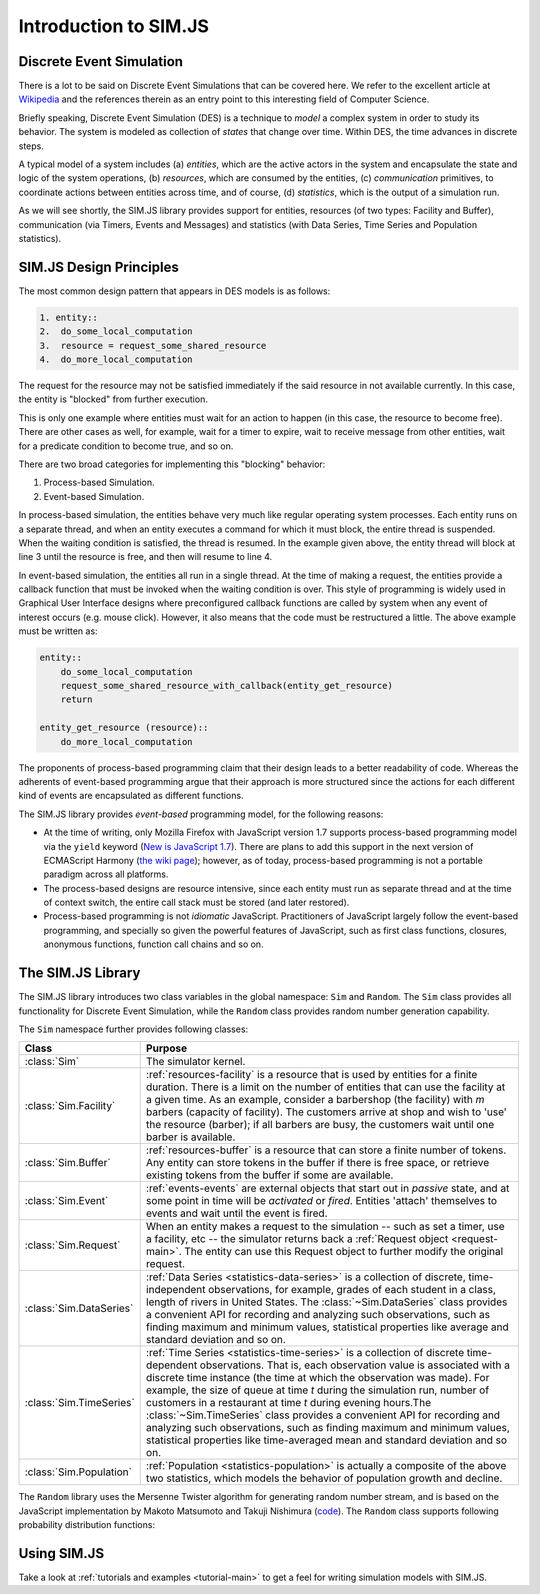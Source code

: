 .. _introduction-simjs:

=========================
Introduction to SIM.JS
=========================

Discrete Event Simulation
===========================


There is a lot to be said on Discrete Event Simulations that can be covered here. We refer to the excellent article at `Wikipedia <http://en.wikipedia.org/wiki/Discrete_event_simulation>`_ and the references therein as an entry point to this interesting field of Computer Science.

Briefly speaking, Discrete Event Simulation (DES) is a technique to *model* a complex system in order to study its behavior. The system is modeled as collection of *states* that change over time. Within DES, the time advances in discrete steps.

A typical model of a system includes (a) *entities*, which are the active actors in the system and encapsulate the state and logic of the system operations, (b) *resources*, which are consumed by the entities, (c) *communication* primitives, to coordinate actions between entities across time, and of course, (d) *statistics*, which is the output of a simulation run.

As we will see shortly, the SIM.JS library provides support for entities, resources (of two types: Facility and Buffer), communication (via Timers, Events and Messages) and statistics (with Data Series, Time Series and Population statistics).

.. _basics-design:

SIM.JS Design Principles
=========================

The most common design pattern that appears in DES models is as follows:

.. code-block:: python
    
    1. entity::
    2.  do_some_local_computation
    3.  resource = request_some_shared_resource
    4.  do_more_local_computation

The request for the resource may not be satisfied immediately if the said resource in not available currently. In this case, the entity is "blocked" from further execution.

This is only one example where entities must wait for an action to happen (in this case, the resource to become free). There are other cases as well, for example, wait for a timer to expire, wait to receive message from other entities, wait for a predicate condition to become true, and so on.

There are two broad categories for implementing this "blocking" behavior:

1. Process-based Simulation.
2. Event-based Simulation.

In process-based simulation, the entities behave very much like regular operating system processes. Each entity runs on a separate thread, and when an entity executes a command for which it must block, the entire thread is suspended. When the waiting condition is satisfied, the thread is resumed. In the example given above, the entity thread will block at line 3 until the resource is free, and then will resume to line 4.

In event-based simulation, the entities all run in a single thread. At the time of making a request, the entities provide a callback function that must be invoked when the waiting condition is over. This style of programming is widely used in Graphical User Interface designs where preconfigured callback functions are called by system when any event of interest occurs (e.g. mouse click). However, it also means that the code must be restructured a little. The above example must be written as:

.. code-block:: python

    entity::
        do_some_local_computation
        request_some_shared_resource_with_callback(entity_get_resource)
        return
    
    entity_get_resource (resource)::
        do_more_local_computation

The proponents of process-based programming claim that their design leads to a better readability of code. Whereas the adherents of event-based programming argue that their approach is more structured since the actions for each different kind of events are encapsulated as different functions.

The SIM.JS library provides *event-based* programming model, for the following reasons:

* At the time of writing, only Mozilla Firefox with JavaScript version 1.7 supports process-based programming model via the ``yield`` keyword (`New is JavaScript 1.7 <http://developer.mozilla.org/en/new_in_javascript_1.7>`_). There are plans to add this support in the next version of ECMAScript Harmony (`the wiki page <http://wiki.ecmascript.org/doku.php?id=harmony:generators&s=generator>`_); however, as of today, process-based programming is not a portable paradigm across all platforms.
* The process-based designs are resource intensive, since each entity must run as separate thread and at the time of context switch, the entire call stack must be stored (and later restored).
* Process-based programming is not *idiomatic* JavaScript. Practitioners of JavaScript largely follow the event-based programming, and specially so given the powerful features of JavaScript, such as first class functions, closures, anonymous functions, function call chains and so on.

The SIM.JS Library
===================

The SIM.JS library introduces two class variables in the global namespace: ``Sim`` and ``Random``. The ``Sim`` class provides all functionality for Discrete Event Simulation, while the ``Random`` class provides random number generation capability.

The ``Sim`` namespace further provides following classes:

.. 
    * :class:`Sim` class. The simulator kernel.
    * :class:`Sim.Facility` class. :ref:`resources-facility` is a resource that is used by entities for a finite duration. There is a limit on the number of entities that can use the facility at a given time. As an example, consider a barbershop (the facility) with *m* barbers (capacity of facility). The customers arrive at shop and wish to 'use' the resource (barber); if all barbers are busy, the customers wait until one barber is available.
    * :class:`Sim.Buffer` class. :ref:`resources-buffer` is a resource that can store a finite number of tokens. Any entity can store tokens in the buffer if there is free space, or retrieve existing tokens from the buffer if some are available.
    * :class:`Sim.Event` class. :ref:`events-events` are external objects that start out in *passive* state, and at some point in time will be *activated* or *fired*. Entities 'attach' themselves to events and wait until the event is fired.
    * :class:`Sim.Request` class. When an entity makes a request to the simulation -- such as set a timer, use a facility, etc -- the simulator returns back a :ref:`Request object <request-main>`. The entity can use this Request object to further modify the original request.
    * :class:`Sim.DataSeries` class. :ref:`Data Series <statistics-data-series>` is a collection of discrete, time-independent observations, for example, grades of each student in a class, length of rivers in United States. The :class:`~Sim.DataSeries` class provides a convenient API for recording and analyzing such observations, such as finding maximum and minimum values, statistical properties like average and standard deviation and so on.
    * :class:`Sim.TimeSeries` class. :ref:`Time Series <statistics-time-series>` is a collection of discrete time-dependent observations. That is, each observation value is associated with a discrete time instance (the time at which the observation was made). For example, the size of queue at time *t* during the simulation run, number of customers in a restaurant at time *t* during evening hours. Note that the time instances when the observations are made are discrete. Also note the difference between ``Data Series`` statistics which records time independent statistics. The :class:`~Sim.TimeSeries` class provides a convenient API for recording and analyzing such observations, such as finding maximum and minimum values, statistical properties like time-averaged mean and standard deviation and so on.
    * :class:`Sim.Population` class. :ref:`Population <statistics-population>` is actually a composite of the above two statistics, which models the behavior of population growth and decline.


+-----------------------+--------------------------------------------------------------+
|  Class                |  Purpose                                                     |
+=======================+==============================================================+
|:class:`Sim`           |The simulator kernel.                                         |
+-----------------------+--------------------------------------------------------------+
|:class:`Sim.Facility`  |:ref:`resources-facility` is a resource that is used by       | 
|                       |entities for a finite duration. There is a limit on the       |
|                       |number of entities that can use the facility at a given       |
|                       |time. As an example, consider a barbershop (the facility)     |
|                       |with *m* barbers (capacity of facility). The customers        |
|                       |arrive at shop and wish to 'use' the resource (barber);       |
|                       |if all barbers are busy, the customers wait until one         |
|                       |barber is available.                                          |
+-----------------------+--------------------------------------------------------------+
|:class:`Sim.Buffer`    |:ref:`resources-buffer` is a resource that can store a        |
|                       |finite number of tokens. Any entity can store tokens in       |
|                       |the buffer if there is free space, or retrieve existing       |
|                       |tokens from the buffer if some are available.                 |
+-----------------------+--------------------------------------------------------------+
|:class:`Sim.Event`     |:ref:`events-events` are external objects that start out      |
|                       |in *passive* state, and at some point in time will be         |
|                       |*activated* or *fired*. Entities 'attach' themselves to       |
|                       |events and wait until the event is fired.                     |
+-----------------------+--------------------------------------------------------------+
|:class:`Sim.Request`   |When an entity makes a request to the simulation -- such      |
|                       |as set a timer, use a facility, etc -- the simulator          |
|                       |returns back a :ref:`Request object <request-main>`. The      |
|                       |entity can use this Request object to further modify the      |
|                       |original request.                                             |
+-----------------------+--------------------------------------------------------------+
|:class:`Sim.DataSeries`|:ref:`Data Series <statistics-data-series>` is a              |
|                       |collection of discrete, time-independent observations, for    |
|                       |example, grades of each student in a class, length of         |
|                       |rivers in United States. The :class:`~Sim.DataSeries`         |
|                       |class provides a convenient API for recording and             |
|                       |analyzing such observations, such as finding maximum and      |
|                       |minimum values, statistical properties like average and       |
|                       |standard deviation and so on.                                 |
+-----------------------+--------------------------------------------------------------+
|:class:`Sim.TimeSeries`|:ref:`Time Series <statistics-time-series>` is a              |
|                       |collection of discrete time-dependent observations.           |
|                       |That is, each observation value is associated with a          |
|                       |discrete time instance (the time at which the observation     |
|                       |was made). For example, the size of queue at time *t*         |
|                       |during the simulation run, number of customers in a           |
|                       |restaurant at time *t* during evening hours.The               |
|                       |:class:`~Sim.TimeSeries` class provides a convenient API      |
|                       |for recording and analyzing such observations, such as        |
|                       |finding maximum and minimum values, statistical               |
|                       |properties like time-averaged mean and standard deviation     |
|                       |and so on.                                                    |
+-----------------------+--------------------------------------------------------------+
|:class:`Sim.Population`|:ref:`Population <statistics-population>` is actually a       |
|                       |composite of the above two statistics, which models the       |
|                       |behavior of population growth and decline.                    |
+-----------------------+--------------------------------------------------------------+

The ``Random`` library uses the Mersenne Twister algorithm for generating random number stream, and is based on the JavaScript implementation by Makoto Matsumoto and Takuji Nishimura (`code <www.math.sci.hiroshima-u.ac.jp/~m-mat/MT/VERSIONS/JAVASCRIPT/java-script.html>`_). The ``Random`` class supports following probability distribution functions:

.. hlist::
    :columns: 4
    
    * :func:`~Random.exponential`
    * :func:`~Random.gamma`
    * :func:`~Random.normal`
    * :func:`~Random.pareto`
    * :func:`~Random.triangular`
    * :func:`~Random.uniform`
    * :func:`~Random.weibull`

Using SIM.JS
=================

Take a look at :ref:`tutorials and examples <tutorial-main>` to get a feel for writing simulation models with SIM.JS.
